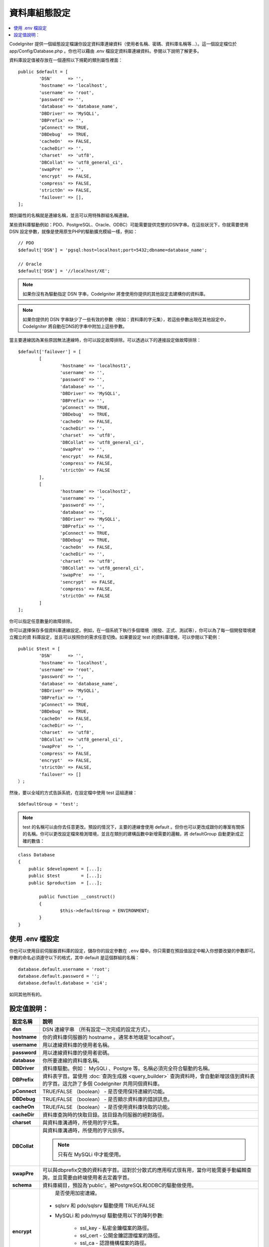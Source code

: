 ######################
資料庫組態設定
######################

.. contents::
    :local:
    :depth: 2

CodeIgniter 提供一個組態設定檔讓你設定資料庫連線資料（使用者名稱、密碼、資料庫名稱等...）。這一個設定檔位於 app/Config/Database.php 。你也可以藉由 .env 檔設定資料庫連線資料。參閱以下說明了解更多。

資料庫設定值被存放在一個遵照以下規範的類別屬性裡面：

::

	public $default = [
		'DSN'	   => '',
		'hostname' => 'localhost',
		'username' => 'root',
		'password' => '',
		'database' => 'database_name',
		'DBDriver' => 'MySQLi',
		'DBPrefix' => '',
		'pConnect' => TRUE,
		'DBDebug'  => TRUE,
		'cacheOn'  => FALSE,
		'cacheDir' => '',
		'charset'  => 'utf8',
		'DBCollat' => 'utf8_general_ci',
		'swapPre'  => '',
		'encrypt'  => FALSE,
		'compress' => FALSE,
		'strictOn' => FALSE,
		'failover' => [],
	];

類別屬性的名稱就是連線名稱，並且可以用特殊群組名稱連線。

某些資料庫驅動例如：PDO、PostgreSQL、Oracle、ODBC）可能需要提供完整的DSN字串。在這些狀況下，你就需要使用 DSN 設定參數，就像是使用原生PHP的驅動擴充模組一樣，例如：

::

	// PDO
	$default['DSN'] = 'pgsql:host=localhost;port=5432;dbname=database_name';

	// Oracle
	$default['DSN'] = '//localhost/XE';

.. note:: 如果你沒有為驅動指定 DSN 字串，CodeIgniter 將會使用你提供的其他設定去建構你的資料庫。

.. note:: 如果你提供的 DSN 字串缺少了一些有效的參數（例如：資料庫的字元集），若這些參數出現在其他設定中，CodeIgniter 將自動在DNS的字串中附加上這些參數。

當主要連線因為某些原因無法連線時，你可以設定故障排除。可以透過以下的連接設定做故障排除：

::

	$default['failover'] = [
		[
			'hostname' => 'localhost1',
			'username' => '',
			'password' => '',
			'database' => '',
			'DBDriver' => 'MySQLi',
			'DBPrefix' => '',
			'pConnect' => TRUE,
			'DBDebug'  => TRUE,
			'cacheOn'  => FALSE,
			'cacheDir' => '',
			'charset'  => 'utf8',
			'DBCollat' => 'utf8_general_ci',
			'swapPre'  => '',
			'encrypt'  => FALSE,
			'compress' => FALSE,
			'strictOn' => FALSE
		],
		[
			'hostname' => 'localhost2',
			'username' => '',
			'password' => '',
			'database' => '',
			'DBDriver' => 'MySQLi',
			'DBPrefix' => '',
			'pConnect' => TRUE,
			'DBDebug'  => TRUE,
			'cacheOn'  => FALSE,
			'cacheDir' => '',
			'charset'  => 'utf8',
			'DBCollat' => 'utf8_general_ci',
			'swapPre'  => '',
			'sencrypt'  => FALSE,
			'compress' => FALSE,
			'strictOn' => FALSE
		]
	];

你可以指定任意數量的故障排除。

你可以選擇保存多個資料庫連線設定。例如，在一個系統下執行多個環境（開發、正式、測試等），你可以為了每一個開發環境建立獨立的資
料庫設定，並且可以按照你的需求任意切換。如果要設定 test 的資料庫環境，可以參閱以下範例：

::

	public $test = [
		'DSN'	   => '',
		'hostname' => 'localhost',
		'username' => 'root',
		'password' => '',
		'database' => 'database_name',
		'DBDriver' => 'MySQLi',
		'DBPrefix' => '',
		'pConnect' => TRUE,
		'DBDebug'  => TRUE,
		'cacheOn'  => FALSE,
		'cacheDir' => '',
		'charset'  => 'utf8',
		'DBCollat' => 'utf8_general_ci',
		'swapPre'  => '',
		'compress' => FALSE,
		'encrypt'  => FALSE,
		'strictOn' => FALSE,
		'failover' => []
	）;

然後，要以全域的方式告訴系統，在設定檔中使用 test 這組連線：

::

	$defaultGroup = 'test';

.. note:: test 的名稱可以由你去任意更改。預設的情況下，主要的連線會使用 default 。但你也可以更改成跟你的專案有關係的名稱。你可以更改設定檔來檢測環境，並且在類別的建構函數中新增需要的邏輯，將 defaultGroup 自動更新成正確的數值：

::

	class Database
	{
	    public $development = [...];
	    public $test        = [...];
	    public $production  = [...];

		public function __construct()
		{
			$this->defaultGroup = ENVIRONMENT;
		}
	}

使用 .env 檔設定
--------------------------

你也可以使用目前伺服器資料庫的設定，儲存你的設定參數在 ``.env`` 檔中。你只需要在預設值設定中輸入你想要改變的參數即可。
參數的命名必須遵守以下的格式，其中 default 是這個群組的名稱：

::

	database.default.username = 'root';
	database.default.password = '';
	database.default.database = 'ci4';

如同其他所有的。

設定值說明：
----------------------

======================  ===========================================================================================================
 設定名稱               說明
======================  ===========================================================================================================
**dsn**				DSN 連線字串 （所有設定一次完成的設定方式）。
**hostname** 		你的資料庫伺服器的 hostname 。通常本地端是'localhost'。
**username**		用以連線資料庫的使用者名稱。
**password**		用以連線資料庫的使用者密碼。
**database**		你所要連線的資料庫名稱。
**DBDriver**		資料庫驅動。例如： MySQLi 、Postgre 等。名稱必須完全符合驅動的名稱。
**DBPrefix**		資料表字首。當使用 :doc:`查詢生成器 <query_builder>` 查詢資料時，會自動新增該值到資料表的字首。這允許了多個 CodeIgniter 共用同個資料庫。
**pConnect**		TRUE/FALSE （boolean） - 是否使用保持連線的功能。
**DBDebug**			TRUE/FALSE （boolean） - 是否顯示資料庫的錯誤訊息。
**cacheOn**			TRUE/FALSE （boolean） - 是否使用資料庫快取的功能。
**cacheDir**		資料庫查詢時的快取目錄。該目錄為伺服器的絕對路徑。
**charset**	    	與資料庫溝通時，所使用的字元集。
**DBCollat**		與資料庫溝通時，所使用的字元排序。

			.. note:: 只有在 MySQLi 中才能使用。

**swapPre**			可以與dbprefix交換的資料表字首。這對於分散式的應用程式很有用，當你可能需要手動編輯查詢，並且需要由終端使用者去定義字首。
**schema**			資料庫綱目，預設為'public'。被PostgreSQL和ODBC的驅動做使用。
**encrypt**			是否使用加密連線。

			- sqlsrv 和 pdo/sqlsrv 驅動使用 TRUE/FALSE
			- MySQLi 和 pdo/mysql 驅動使用以下的陣列參數:

			    - ssl_key    - 私密金鑰檔案的路徑。
			    - ssl_cert   - 公開金鑰認證檔案的路徑。
			    - ssl_ca     - 認證機構檔案的路徑。
			    - ssl_capath - 包含PEM格式的可信任數位認證的目錄路徑。
			    - ssl_cipher - 加密密碼中， `允許` 使用的密碼列表，使用冒號（:）做區隔。
			    - ssl_verify - TRUE/FALSE。是否驗證伺服器認證（僅限 MySQLi 使用）。

**compress**		是否使用使用者端壓縮（MySQL專用）
**strictOn**		TRUE/FALSE （boolean） - 是否強制 "Strict Mode" 連線，使用嚴格的SQL對應用程式的開發是有幫助的。
**port**			設定資料庫 port 。要使用這項設定你需要在資料庫設定參數陣列當中加入。

			::

				$default['port'] = 5432;

======================  ===========================================================================================================

.. note:: 並不是所有設定值都需要被設定，這會根據你所使用的資料庫平台（ MySQL 、PostgreSQL 等）。例如：當你在使用 SQLite 時，你不需要設定使用者名稱或密碼，而且你的資料庫名稱就是資料庫的路徑。以上的資訊都是假設你在使用的是 MySQL 。
